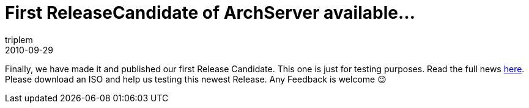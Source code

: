 = First ReleaseCandidate of ArchServer available...
triplem
2010-09-29
:jbake-type: post
:jbake-status: published
:jbake-tags: Linux

Finally, we have made it and published our first Release Candidate. This one is just for testing purposes. Read the full news http://www.archserver.org/index.php?mact=News,cntnt01,detail,0&cntnt01articleid=44&cntnt01origid=15&cntnt01returnid=22[here]. Please download an ISO and help us testing this newest Release. Any Feedback is welcome 😉